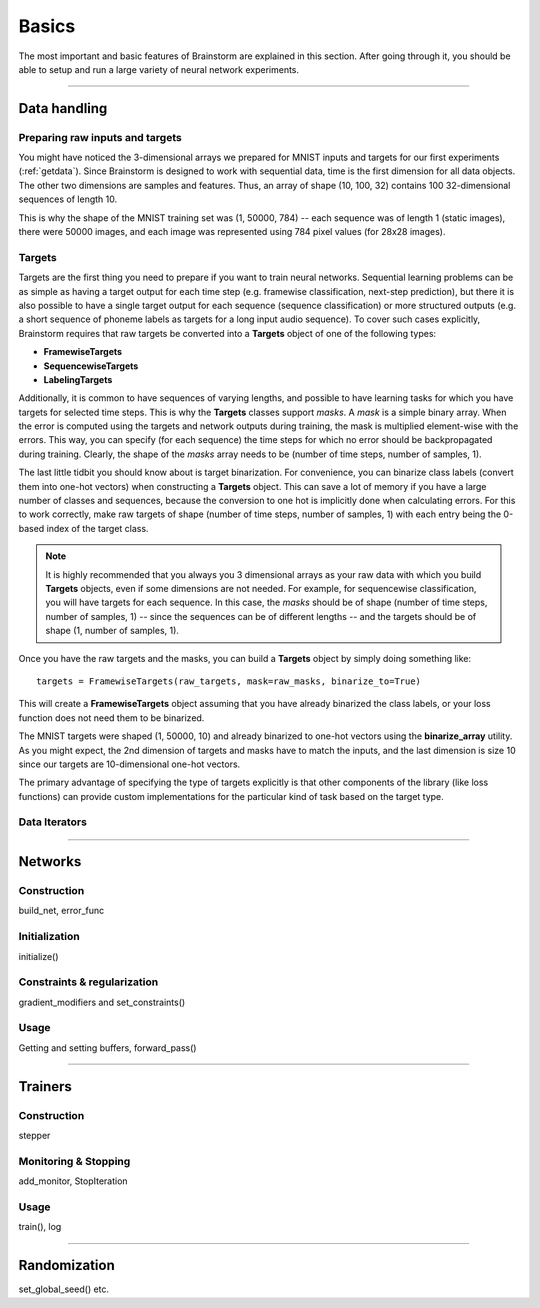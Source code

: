 .. _basic:

******
Basics
******

The most important and basic features of Brainstorm are explained in this section.
After going through it, you should be able to setup and run a large variety of
neural network experiments.

-------------------------------------------------------------------------------

.. _data_format:

Data handling
=============

.. _raw_data:

Preparing raw inputs and targets
--------------------------------

You might have noticed the 3-dimensional arrays we prepared for MNIST inputs and targets for our
first experiments (:ref:`getdata`). Since Brainstorm is designed to work with sequential data,
time is the first dimension for all data objects. The other two dimensions are samples
and features. Thus, an array of shape (10, 100, 32) contains 100 32-dimensional sequences of length 10.

This is why the shape of the MNIST training set was (1, 50000, 784) -- each sequence was of
length 1 (static images), there were 50000 images, and each image was represented using 784 pixel values
(for 28x28 images).


.. _targets:

Targets
-------

Targets are the first thing you need to prepare if you want to train
neural networks.
Sequential learning problems can be as simple as having a target output for each time step
(e.g. framewise classification, next-step prediction), but
there it is also possible to have a single target output for each sequence
(sequence classification) or more structured outputs (e.g. a short sequence of phoneme labels
as targets for a long input audio sequence). To cover such cases explicitly, Brainstorm
requires that raw targets be converted into a **Targets** object of one of the following types:

-   **FramewiseTargets**
-   **SequencewiseTargets**
-   **LabelingTargets**

Additionally, it is common to have sequences of varying lengths,
and possible to have learning tasks for which you have targets for selected
time steps. This is why the **Targets** classes support *masks*. A *mask* is
a simple binary array.
When the error is computed using the targets and network outputs during
training, the mask is multiplied element-wise with the errors.
This way, you can specify (for each sequence) the time steps for
which no error should be backpropagated during training. Clearly,
the shape of the *masks* array needs to be
(number of time steps, number of samples, 1).

The last little tidbit you should know about is target binarization.
For convenience, you can binarize class labels (convert them into
one-hot vectors) when constructing a **Targets** object. This can
save a lot of memory if you have a large number of classes and sequences,
because the conversion to one hot is implicitly done when calculating
errors. For this to work correctly, make raw targets of shape
(number of time steps, number of samples, 1) with each entry being
the 0-based index of the target class.

.. note::
    It is highly recommended that you always you 3 dimensional
    arrays as your raw data with which you build **Targets** objects,
    even if some dimensions are not needed. For example, for
    sequencewise classification, you will have targets for each
    sequence. In this case, the *masks* should be of shape
    (number of time steps, number of samples, 1)
    -- since the sequences can be of different lengths --
    and the targets should be of shape
    (1, number of samples, 1).

Once you have the raw targets and the masks, you can build
a **Targets** object by simply doing something like::

    targets = FramewiseTargets(raw_targets, mask=raw_masks, binarize_to=True)

This will create a **FramewiseTargets** object assuming that you have already
binarized the class labels, or your loss function does not need
them to be binarized.

The MNIST targets were shaped (1, 50000, 10) and already binarized
to one-hot vectors using the **binarize_array** utility.
As you might expect, the 2nd dimension of targets and masks
have to match the inputs, and the last dimension is
size 10 since our targets are 10-dimensional one-hot vectors.

The primary advantage of specifying the type of targets explicitly is that
other components of the library (like loss functions) can provide custom
implementations for the particular kind of task based on the target type.

.. _data_iterators:

Data Iterators
--------------

-------------------------------------------------------------------------------

Networks
========

.. _build_network:

Construction
------------

build_net, error_func

.. _init_network:

Initialization
--------------

initialize()

.. _constrain_regularization:

Constraints & regularization
----------------------------

gradient_modifiers and set_constraints()

.. _usage_network:

Usage
-----

Getting and setting buffers, forward_pass()

-------------------------------------------------------------------------------

Trainers
========

.. _build_trainer:

Construction
------------

stepper


.. _monitor_stop:

Monitoring & Stopping
---------------------

add_monitor, StopIteration

.. _usage_trainer:

Usage
-----

train(), log


.. _randomization:

-------------------------------------------------------------------------------

Randomization
=============

set_global_seed() etc.